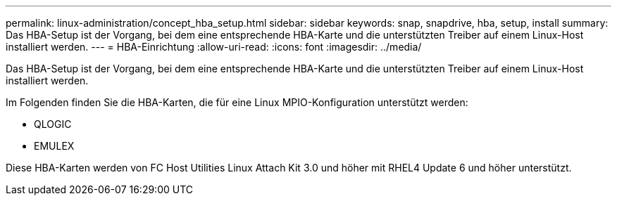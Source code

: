 ---
permalink: linux-administration/concept_hba_setup.html 
sidebar: sidebar 
keywords: snap, snapdrive, hba, setup, install 
summary: Das HBA-Setup ist der Vorgang, bei dem eine entsprechende HBA-Karte und die unterstützten Treiber auf einem Linux-Host installiert werden. 
---
= HBA-Einrichtung
:allow-uri-read: 
:icons: font
:imagesdir: ../media/


[role="lead"]
Das HBA-Setup ist der Vorgang, bei dem eine entsprechende HBA-Karte und die unterstützten Treiber auf einem Linux-Host installiert werden.

Im Folgenden finden Sie die HBA-Karten, die für eine Linux MPIO-Konfiguration unterstützt werden:

* QLOGIC
* EMULEX


Diese HBA-Karten werden von FC Host Utilities Linux Attach Kit 3.0 und höher mit RHEL4 Update 6 und höher unterstützt.
